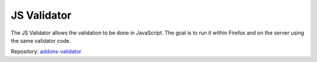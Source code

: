 JS Validator
============

The JS Validator allows the validation to be done in JavaScript. The goal is to run it within Firefox and on the server using the same validator code.

Repository: `addons-validator <https://github.com/mozilla/addons-validator>`_
